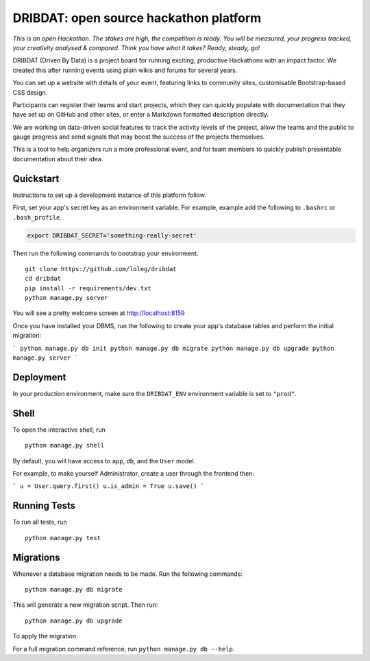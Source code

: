 =======================================
DRIBDAT: open source hackathon platform
=======================================

*This is an open Hackathon. The stakes are high, the competition is ready. You will be measured, your progress tracked, your creativity analysed & compared. Think you have what it takes? Ready, steady, go!*

DRIBDAT (Driven By Data) is a project board for running exciting, productive Hackathons with an impact factor. We created this after running events using plain wikis and forums for several years.

You can set up a website with details of your event, featuring links to community sites, customisable Bootstrap-based CSS design.

Participants can register their teams and start projects, which they can quickly populate with documentation that they have set up on GitHub and other sites, or enter a Markdown formatted description directly.

We are working on data-driven social features to track the activity levels of the project, allow the teams and the public to gauge progress and send signals that may boost the success of the projects themselves.

This is a tool to help organizers run a more professional event, and for team members to quickly publish presentable documentation about their idea.


Quickstart
----------

Instructions to set up a development instance of this platform follow.

First, set your app's secret key as an environment variable. For example, example add the following to ``.bashrc`` or ``.bash_profile``.

.. code-block:: bash

    export DRIBDAT_SECRET='something-really-secret'


Then run the following commands to bootstrap your environment.


::

    git clone https://github.com/loleg/dribdat
    cd dribdat
    pip install -r requirements/dev.txt
    python manage.py server

You will see a pretty welcome screen at http://localhost:8159

Once you have installed your DBMS, run the following to create your app's database tables and perform the initial migration:

```
python manage.py db init
python manage.py db migrate
python manage.py db upgrade
python manage.py server
```

Deployment
----------

In your production environment, make sure the ``DRIBDAT_ENV`` environment variable is set to ``"prod"``.


Shell
-----

To open the interactive shell, run ::

    python manage.py shell

By default, you will have access to ``app``, ``db``, and the ``User`` model.

For example, to make yourself Administrator, create a user through the frontend then:

```
u = User.query.first()
u.is_admin = True
u.save()
```

Running Tests
-------------

To run all tests, run ::

    python manage.py test


Migrations
----------

Whenever a database migration needs to be made. Run the following commands:
::

    python manage.py db migrate

This will generate a new migration script. Then run:
::

    python manage.py db upgrade

To apply the migration.

For a full migration command reference, run ``python manage.py db --help``.
